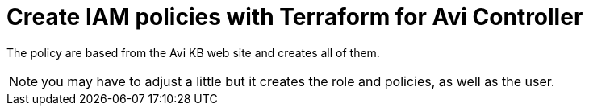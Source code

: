 = Create IAM policies with Terraform for Avi Controller

The policy are based from the Avi KB web site and creates all of them.

NOTE: you may have to adjust a little but it creates the role and policies, as well as the user. 